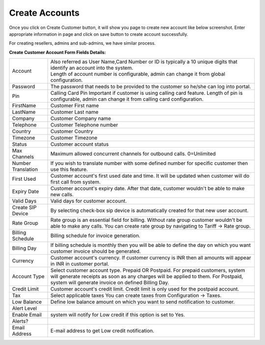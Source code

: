 ================
Create Accounts
================


Once you click on Create Customer button, it will show you page to create new account like below screenshot. Enter appropriate information in page and click on save button to create account successfully. 

For creating resellers, admins and sub-admins, we have similar process.


.. image:: /Images/cutomer_add.png


**Create Customer Account Form Fields Details:**

====================  ===================================================================================================
 Account              | Also referred as User Name,Card Number or ID is typically a 10 unique digits that identify an
                        account into the system.  
                      | Length of account number is configurable, admin can change it from global configuration. 
 Password             The password that needs to be provided to the customer so he/she can log into portal. 
             
 Pin                  Calling Card Pin
                      Important if customer is using calling card feature. Length of pin is configurable, admin can 
                      change it from calling card configuration. 
             
FirstName             Customer First name

LastName              Customer Last name
 
Company               Customer Company name
 
Telephone             Customer Telephone number

Country               Customer Country

Timezone              Customer Timezone
 
Status                Customer account status

Max Channels          Maximum allowed concurrent channels for outbound calls. 0=Unlimited
 
Number Translation    If you wish to translate number with some defined number for specific customer then use 
                      this feature.
 
First Used            Customer account's first used date and time. It will be updated when customer will do first 
                      call from system.

Expiry Date           Customer account's expiry date. After that date, customer wouldn't be able to make new calls.

Valid Days            Valid days for customer account.                   
                     
Create SIP Device     By selecting check-box sip device is automatically created for that new user account.

Rate Group            Rate group is an essential field for billing. Without rate group customer wouldn't be able 
                      to make any calls.
                      You can create rate group by navigating to Tariff -> Rate group. 
                     
Billing Schedule      Billing schedule for invoice generation.

                   
Billing Day           If billing schedule is monthly then you will be able to define the day on which you want 
                      customer invoice should be generated.  
                       
Currency              Customer account's currency.
                      If customer currency is INR then all amounts will appear in INR in customer portal. 
                     
Account Type          Select customer account type. Prepaid OR Postpaid. 
                      For prepaid customers, system will generate receipts as soon as any charges will be applied 
                      to them. 
                      For Postpaid, system will generate invoice on defined Billing Day.

Credit Limit          Customer account's credit limit. Credit limit is only used for the postpaid account. 


Tax                   Select applicable taxes
                      You can create taxes from Configuration -> Taxes.
                       
Low Balance           Define low balance amount on which you want to send notification to customer.
Alert Level

Enable Email           system will notify for Low credit if this option is set to Yes.
Alerts?

Email Address          E-mail address to get Low credit notification.


====================  ===================================================================================================






